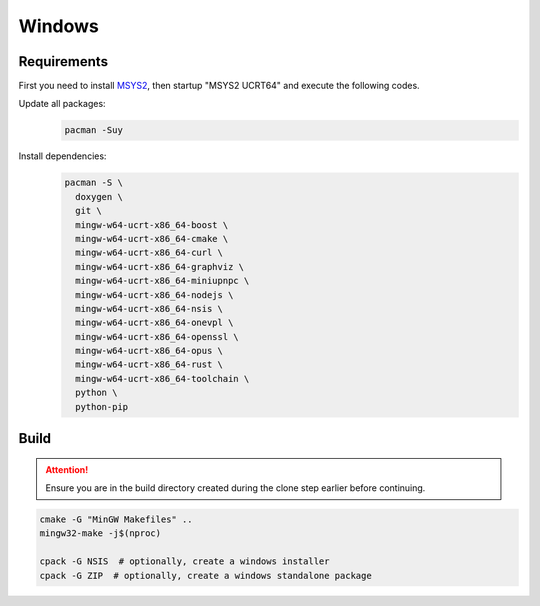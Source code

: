 Windows
=======

Requirements
------------
First you need to install `MSYS2 <https://www.msys2.org>`__, then startup "MSYS2 UCRT64" and execute the following
codes.

Update all packages:
   .. code-block:: bash

      pacman -Suy

Install dependencies:
   .. code-block:: bash

      pacman -S \
        doxygen \
        git \
        mingw-w64-ucrt-x86_64-boost \
        mingw-w64-ucrt-x86_64-cmake \
        mingw-w64-ucrt-x86_64-curl \
        mingw-w64-ucrt-x86_64-graphviz \
        mingw-w64-ucrt-x86_64-miniupnpc \
        mingw-w64-ucrt-x86_64-nodejs \
        mingw-w64-ucrt-x86_64-nsis \
        mingw-w64-ucrt-x86_64-onevpl \
        mingw-w64-ucrt-x86_64-openssl \
        mingw-w64-ucrt-x86_64-opus \
        mingw-w64-ucrt-x86_64-rust \
        mingw-w64-ucrt-x86_64-toolchain \
        python \
        python-pip

Build
-----
.. attention:: Ensure you are in the build directory created during the clone step earlier before continuing.

.. code-block:: bash

   cmake -G "MinGW Makefiles" ..
   mingw32-make -j$(nproc)

   cpack -G NSIS  # optionally, create a windows installer
   cpack -G ZIP  # optionally, create a windows standalone package
